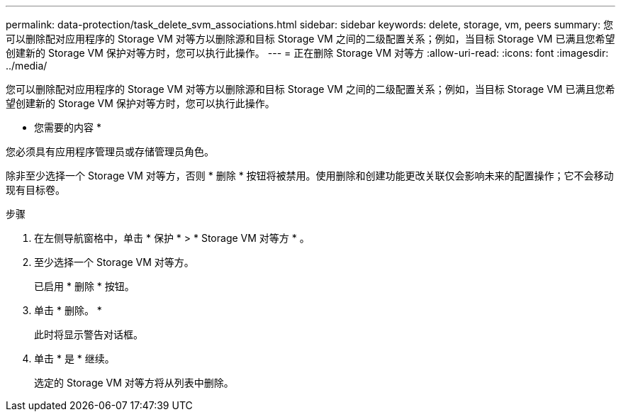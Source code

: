 ---
permalink: data-protection/task_delete_svm_associations.html 
sidebar: sidebar 
keywords: delete, storage, vm, peers 
summary: 您可以删除配对应用程序的 Storage VM 对等方以删除源和目标 Storage VM 之间的二级配置关系；例如，当目标 Storage VM 已满且您希望创建新的 Storage VM 保护对等方时，您可以执行此操作。 
---
= 正在删除 Storage VM 对等方
:allow-uri-read: 
:icons: font
:imagesdir: ../media/


[role="lead"]
您可以删除配对应用程序的 Storage VM 对等方以删除源和目标 Storage VM 之间的二级配置关系；例如，当目标 Storage VM 已满且您希望创建新的 Storage VM 保护对等方时，您可以执行此操作。

* 您需要的内容 *

您必须具有应用程序管理员或存储管理员角色。

除非至少选择一个 Storage VM 对等方，否则 * 删除 * 按钮将被禁用。使用删除和创建功能更改关联仅会影响未来的配置操作；它不会移动现有目标卷。

.步骤
. 在左侧导航窗格中，单击 * 保护 * > * Storage VM 对等方 * 。
. 至少选择一个 Storage VM 对等方。
+
已启用 * 删除 * 按钮。

. 单击 * 删除。 *
+
此时将显示警告对话框。

. 单击 * 是 * 继续。
+
选定的 Storage VM 对等方将从列表中删除。


